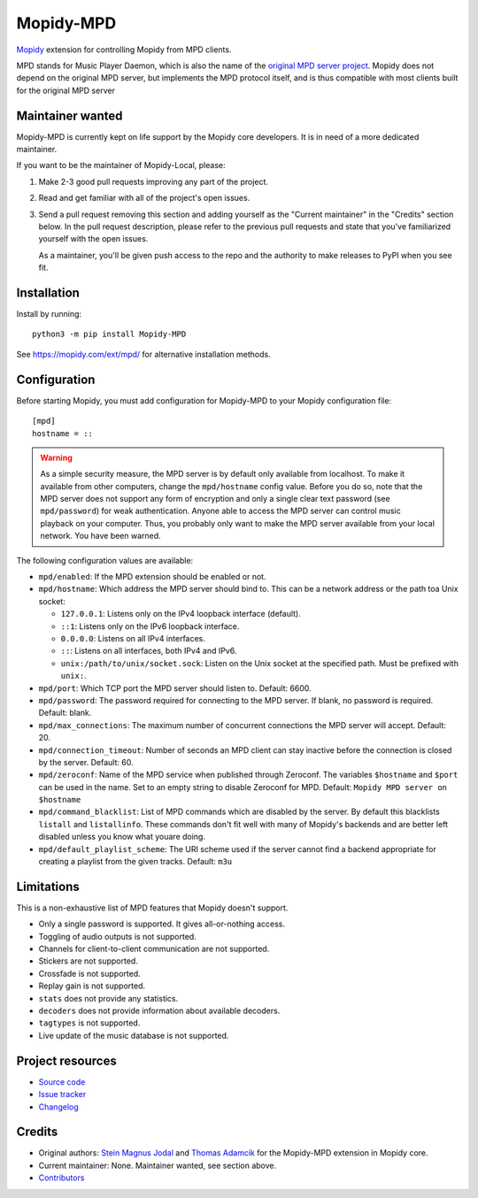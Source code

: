 **********
Mopidy-MPD
**********

.. image:: https://img.shields.io/pypi/v/Mopidy-MPD
    :target: https://pypi.org/project/Mopidy-MPD/
    :alt: Latest PyPI version

.. image:: https://img.shields.io/circleci/build/gh/mopidy/mopidy-mpd
    :target: https://circleci.com/gh/mopidy/mopidy-mpd
    :alt: CircleCI build status

.. image:: https://img.shields.io/codecov/c/gh/mopidy/mopidy-mpd
    :target: https://codecov.io/gh/mopidy/mopidy-mpd
    :alt: Test coverage

`Mopidy`_ extension for controlling Mopidy from MPD clients.

MPD stands for Music Player Daemon, which is also the name of the `original MPD
server project <https://www.musicpd.org/>`_. Mopidy does not depend on the
original MPD server, but implements the MPD protocol itself, and is thus
compatible with most clients built for the original MPD server

.. _Mopidy: https://mopidy.com/


Maintainer wanted
=================

Mopidy-MPD is currently kept on life support by the Mopidy core
developers. It is in need of a more dedicated maintainer.

If you want to be the maintainer of Mopidy-Local, please:

1. Make 2-3 good pull requests improving any part of the project.

2. Read and get familiar with all of the project's open issues.

3. Send a pull request removing this section and adding yourself as the
   "Current maintainer" in the "Credits" section below. In the pull request
   description, please refer to the previous pull requests and state that
   you've familiarized yourself with the open issues.

   As a maintainer, you'll be given push access to the repo and the authority
   to make releases to PyPI when you see fit.


Installation
============

Install by running::

    python3 -m pip install Mopidy-MPD

See https://mopidy.com/ext/mpd/ for alternative installation methods.


Configuration
=============

Before starting Mopidy, you must add configuration for
Mopidy-MPD to your Mopidy configuration file::

    [mpd]
    hostname = ::

.. warning::

    As a simple security measure, the MPD server is by default only available
    from localhost. To make it available from other computers, change the
    ``mpd/hostname`` config value. Before you do so, note that the MPD
    server does not support any form of encryption and only a single clear
    text password (see ``mpd/password``) for weak authentication. Anyone
    able to access the MPD server can control music playback on your computer.
    Thus, you probably only want to make the MPD server available from your
    local network. You have been warned.

The following configuration values are available:

- ``mpd/enabled``:
  If the MPD extension should be enabled or not.

- ``mpd/hostname``:
  Which address the MPD server should bind to.
  This can be a network address or the path toa Unix socket:

  - ``127.0.0.1``: Listens only on the IPv4 loopback interface (default).
  - ``::1``: Listens only on the IPv6 loopback interface.
  - ``0.0.0.0``: Listens on all IPv4 interfaces.
  - ``::``: Listens on all interfaces, both IPv4 and IPv6.
  - ``unix:/path/to/unix/socket.sock``: Listen on the Unix socket at the
    specified path. Must be prefixed with ``unix:``.

- ``mpd/port``:
  Which TCP port the MPD server should listen to.
  Default: 6600.

- ``mpd/password``:
  The password required for connecting to the MPD server.
  If blank, no password is required.
  Default: blank.

- ``mpd/max_connections``:
  The maximum number of concurrent connections the MPD server will accept.
  Default: 20.

- ``mpd/connection_timeout``:
  Number of seconds an MPD client can stay inactive before the connection is
  closed by the server.
  Default: 60.

- ``mpd/zeroconf``:
  Name of the MPD service when published through Zeroconf. The variables
  ``$hostname`` and ``$port`` can be used in the name.
  Set to an empty string to disable Zeroconf for MPD.
  Default: ``Mopidy MPD server on $hostname``

- ``mpd/command_blacklist``:
  List of MPD commands which are disabled by the server.
  By default this blacklists ``listall`` and ``listallinfo``.
  These commands don't fit well with many of Mopidy's backends and are better
  left disabled unless you know what youare doing.

- ``mpd/default_playlist_scheme``:
  The URI scheme used if the server cannot find a backend appropriate for
  creating a playlist from the given tracks.
  Default: ``m3u``


Limitations
===========

This is a non-exhaustive list of MPD features that Mopidy doesn't support.

- Only a single password is supported. It gives all-or-nothing access.
- Toggling of audio outputs is not supported.
- Channels for client-to-client communication are not supported.
- Stickers are not supported.
- Crossfade is not supported.
- Replay gain is not supported.
- ``stats`` does not provide any statistics.
- ``decoders`` does not provide information about available decoders.
- ``tagtypes`` is not supported.
- Live update of the music database is not supported.


Project resources
=================

- `Source code <https://github.com/mopidy/mopidy-mpd>`_
- `Issue tracker <https://github.com/mopidy/mopidy-mpd/issues>`_
- `Changelog <https://github.com/mopidy/mopidy-mpd/blob/master/CHANGELOG.rst>`_


Credits
=======

- Original authors:
  `Stein Magnus Jodal <https://github.com/mopidy>`__ and
  `Thomas Adamcik <https://github.com/adamcik>`__
  for the Mopidy-MPD extension in Mopidy core.
- Current maintainer: None. Maintainer wanted, see section above.
- `Contributors <https://github.com/mopidy/mopidy-mpd/graphs/contributors>`_
